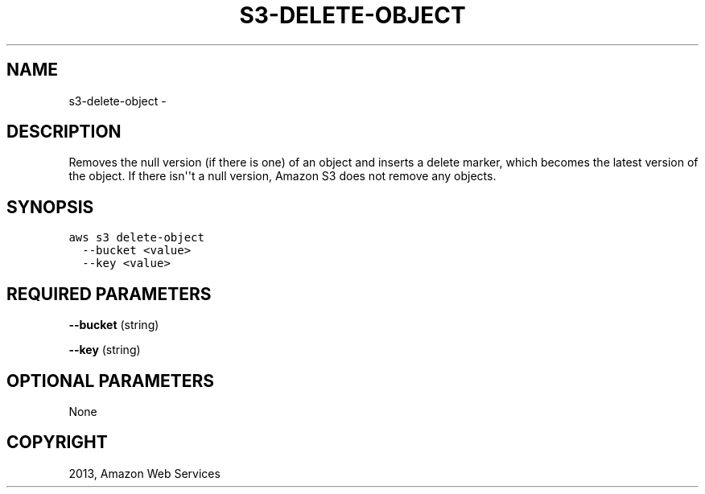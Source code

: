 .TH "S3-DELETE-OBJECT" "1" "March 11, 2013" "0.8" "aws-cli"
.SH NAME
s3-delete-object \- 
.
.nr rst2man-indent-level 0
.
.de1 rstReportMargin
\\$1 \\n[an-margin]
level \\n[rst2man-indent-level]
level margin: \\n[rst2man-indent\\n[rst2man-indent-level]]
-
\\n[rst2man-indent0]
\\n[rst2man-indent1]
\\n[rst2man-indent2]
..
.de1 INDENT
.\" .rstReportMargin pre:
. RS \\$1
. nr rst2man-indent\\n[rst2man-indent-level] \\n[an-margin]
. nr rst2man-indent-level +1
.\" .rstReportMargin post:
..
.de UNINDENT
. RE
.\" indent \\n[an-margin]
.\" old: \\n[rst2man-indent\\n[rst2man-indent-level]]
.nr rst2man-indent-level -1
.\" new: \\n[rst2man-indent\\n[rst2man-indent-level]]
.in \\n[rst2man-indent\\n[rst2man-indent-level]]u
..
.\" Man page generated from reStructuredText.
.
.SH DESCRIPTION
.sp
Removes the null version (if there is one) of an object and inserts a delete
marker, which becomes the latest version of the object. If there isn\(aq\(aqt a null
version, Amazon S3 does not remove any objects.
.SH SYNOPSIS
.sp
.nf
.ft C
aws s3 delete\-object
  \-\-bucket <value>
  \-\-key <value>
.ft P
.fi
.SH REQUIRED PARAMETERS
.sp
\fB\-\-bucket\fP  (string)
.sp
\fB\-\-key\fP  (string)
.SH OPTIONAL PARAMETERS
.sp
None
.SH COPYRIGHT
2013, Amazon Web Services
.\" Generated by docutils manpage writer.
.
